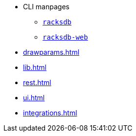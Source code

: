 * CLI manpages
** xref:racksdb.adoc[`racksdb`]
** xref:racksdb-web.adoc[`racksdb-web`]
* xref:drawparams.adoc[]
* xref:lib.adoc[]
* xref:rest.adoc[]
* xref:ui.adoc[]
* xref:integrations.adoc[]
